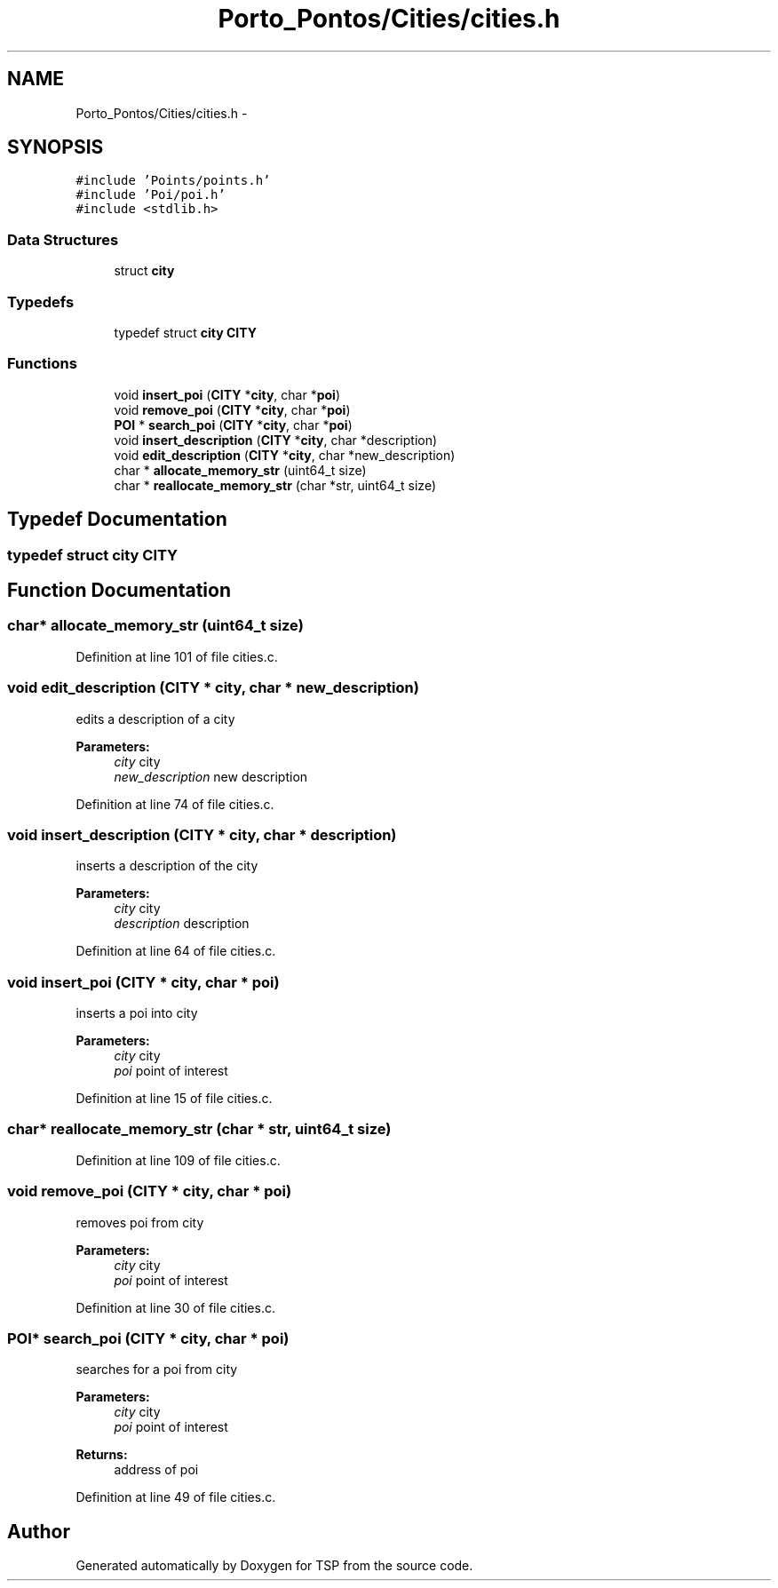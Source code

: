 .TH "Porto_Pontos/Cities/cities.h" 3 "Mon Jan 10 2022" "TSP" \" -*- nroff -*-
.ad l
.nh
.SH NAME
Porto_Pontos/Cities/cities.h \- 
.SH SYNOPSIS
.br
.PP
\fC#include 'Points/points\&.h'\fP
.br
\fC#include 'Poi/poi\&.h'\fP
.br
\fC#include <stdlib\&.h>\fP
.br

.SS "Data Structures"

.in +1c
.ti -1c
.RI "struct \fBcity\fP"
.br
.in -1c
.SS "Typedefs"

.in +1c
.ti -1c
.RI "typedef struct \fBcity\fP \fBCITY\fP"
.br
.in -1c
.SS "Functions"

.in +1c
.ti -1c
.RI "void \fBinsert_poi\fP (\fBCITY\fP *\fBcity\fP, char *\fBpoi\fP)"
.br
.ti -1c
.RI "void \fBremove_poi\fP (\fBCITY\fP *\fBcity\fP, char *\fBpoi\fP)"
.br
.ti -1c
.RI "\fBPOI\fP * \fBsearch_poi\fP (\fBCITY\fP *\fBcity\fP, char *\fBpoi\fP)"
.br
.ti -1c
.RI "void \fBinsert_description\fP (\fBCITY\fP *\fBcity\fP, char *description)"
.br
.ti -1c
.RI "void \fBedit_description\fP (\fBCITY\fP *\fBcity\fP, char *new_description)"
.br
.ti -1c
.RI "char * \fBallocate_memory_str\fP (uint64_t size)"
.br
.ti -1c
.RI "char * \fBreallocate_memory_str\fP (char *str, uint64_t size)"
.br
.in -1c
.SH "Typedef Documentation"
.PP 
.SS "typedef struct \fBcity\fP \fBCITY\fP"

.SH "Function Documentation"
.PP 
.SS "char* allocate_memory_str (uint64_t size)"

.PP
Definition at line 101 of file cities\&.c\&.
.SS "void edit_description (\fBCITY\fP * city, char * new_description)"
edits a description of a city 
.PP
\fBParameters:\fP
.RS 4
\fIcity\fP city 
.br
\fInew_description\fP new description 
.RE
.PP

.PP
Definition at line 74 of file cities\&.c\&.
.SS "void insert_description (\fBCITY\fP * city, char * description)"
inserts a description of the city 
.PP
\fBParameters:\fP
.RS 4
\fIcity\fP city 
.br
\fIdescription\fP description 
.RE
.PP

.PP
Definition at line 64 of file cities\&.c\&.
.SS "void insert_poi (\fBCITY\fP * city, char * poi)"
inserts a poi into city 
.PP
\fBParameters:\fP
.RS 4
\fIcity\fP city 
.br
\fIpoi\fP point of interest 
.RE
.PP

.PP
Definition at line 15 of file cities\&.c\&.
.SS "char* reallocate_memory_str (char * str, uint64_t size)"

.PP
Definition at line 109 of file cities\&.c\&.
.SS "void remove_poi (\fBCITY\fP * city, char * poi)"
removes poi from city 
.PP
\fBParameters:\fP
.RS 4
\fIcity\fP city 
.br
\fIpoi\fP point of interest 
.RE
.PP

.PP
Definition at line 30 of file cities\&.c\&.
.SS "\fBPOI\fP* search_poi (\fBCITY\fP * city, char * poi)"
searches for a poi from city 
.PP
\fBParameters:\fP
.RS 4
\fIcity\fP city 
.br
\fIpoi\fP point of interest 
.RE
.PP
\fBReturns:\fP
.RS 4
address of poi 
.RE
.PP

.PP
Definition at line 49 of file cities\&.c\&.
.SH "Author"
.PP 
Generated automatically by Doxygen for TSP from the source code\&.
